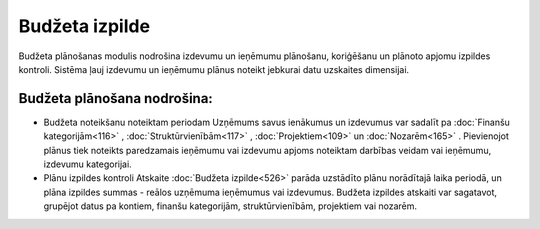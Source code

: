 .. 48 Budžeta izpilde=================== 


Budžeta plānošanas modulis nodrošina izdevumu un ieņēmumu plānošanu,
koriģēšanu un plānoto apjomu izpildes kontroli. Sistēma ļauj izdevumu
un ieņēmumu plānus noteikt jebkurai datu uzskaites dimensijai.


Budžeta plānošana nodrošina:
++++++++++++++++++++++++++++


+ Budžeta noteikšanu noteiktam periodam Uzņēmums savus ienākumus un
  izdevumus var sadalīt pa :doc:`Finanšu kategorijām<116>` ,
  :doc:`Struktūrvienībām<117>` , :doc:`Projektiem<109>` un
  :doc:`Nozarēm<165>` . Pievienojot plānus tiek noteikts paredzamais
  ieņēmumu vai izdevumu apjoms noteiktam darbības veidam vai ieņēmumu,
  izdevumu kategorijai.
+ Plānu izpildes kontroli Atskaite :doc:`Budžeta izpilde<526>` parāda
  uzstādīto plānu norādītajā laika periodā, un plāna izpildes summas -
  reālos uzņēmuma ieņēmumus vai izdevumus. Budžeta izpildes atskaiti var
  sagatavot, grupējot datus pa kontiem, finanšu kategorijām,
  struktūrvienībām, projektiem vai nozarēm.


 .. toctree::   :maxdepth: 6    36.rst   35.rst   852.rst